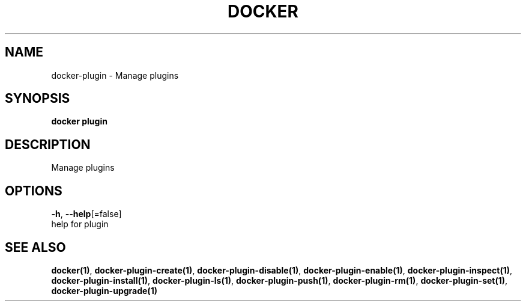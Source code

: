 .TH "DOCKER" "1" "Aug 2018" "Docker Community" "" 
.nh
.ad l


.SH NAME
.PP
docker\-plugin \- Manage plugins


.SH SYNOPSIS
.PP
\fBdocker plugin\fP


.SH DESCRIPTION
.PP
Manage plugins


.SH OPTIONS
.PP
\fB\-h\fP, \fB\-\-help\fP[=false]
    help for plugin


.SH SEE ALSO
.PP
\fBdocker(1)\fP, \fBdocker\-plugin\-create(1)\fP, \fBdocker\-plugin\-disable(1)\fP, \fBdocker\-plugin\-enable(1)\fP, \fBdocker\-plugin\-inspect(1)\fP, \fBdocker\-plugin\-install(1)\fP, \fBdocker\-plugin\-ls(1)\fP, \fBdocker\-plugin\-push(1)\fP, \fBdocker\-plugin\-rm(1)\fP, \fBdocker\-plugin\-set(1)\fP, \fBdocker\-plugin\-upgrade(1)\fP
